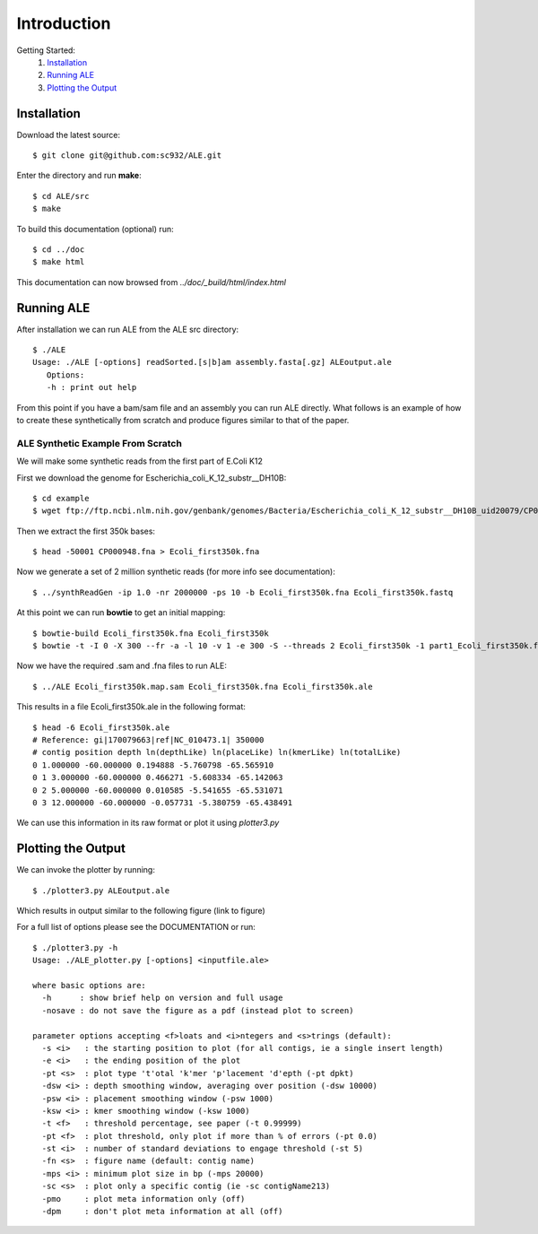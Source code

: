 .. ALE documentation master file, created by
   sphinx-quickstart on Fri Dec 16 21:11:32 2011.
   You can adapt this file completely to your liking, but it should at least
   contain the root `toctree` directive.

Introduction
============

Getting Started:
   #. `Installation`_
   #. `Running ALE`_
   #. `Plotting the Output`_

Installation
------------

Download the latest source::

   $ git clone git@github.com:sc932/ALE.git

Enter the directory and run **make**::

   $ cd ALE/src
   $ make

To build this documentation (optional) run::

   $ cd ../doc
   $ make html

This documentation can now browsed from *../doc/_build/html/index.html*

Running ALE
-----------

After installation we can run ALE from the ALE src directory::

   $ ./ALE
   Usage: ./ALE [-options] readSorted.[s|b]am assembly.fasta[.gz] ALEoutput.ale
      Options:
      -h : print out help

From this point if you have a bam/sam file and an assembly you can run ALE directly. What follows is an example of how to create these synthetically from scratch and produce figures similar to that of the paper.

ALE Synthetic Example From Scratch
++++++++++++++++++++++++++++++++++

We will make some synthetic reads from the first part of E.Coli K12

First we download the genome for Escherichia_coli_K_12_substr__DH10B::

   $ cd example
   $ wget ftp://ftp.ncbi.nlm.nih.gov/genbank/genomes/Bacteria/Escherichia_coli_K_12_substr__DH10B_uid20079/CP000948.fna

Then we extract the first 350k bases::

   $ head -50001 CP000948.fna > Ecoli_first350k.fna

Now we generate a set of 2 million synthetic reads (for more info see documentation)::

   $ ../synthReadGen -ip 1.0 -nr 2000000 -ps 10 -b Ecoli_first350k.fna Ecoli_first350k.fastq

At this point we can run **bowtie** to get an initial mapping::

   $ bowtie-build Ecoli_first350k.fna Ecoli_first350k
   $ bowtie -t -I 0 -X 300 --fr -a -l 10 -v 1 -e 300 -S --threads 2 Ecoli_first350k -1 part1_Ecoli_first350k.fastq  -2 part2_Ecoli_first350k.fastq Ecoli_first350k.map.sam

Now we have the required .sam and .fna files to run ALE::

   $ ../ALE Ecoli_first350k.map.sam Ecoli_first350k.fna Ecoli_first350k.ale

This results in a file Ecoli_first350k.ale in the following format::

   $ head -6 Ecoli_first350k.ale
   # Reference: gi|170079663|ref|NC_010473.1| 350000
   # contig position depth ln(depthLike) ln(placeLike) ln(kmerLike) ln(totalLike)
   0 1.000000 -60.000000 0.194888 -5.760798 -65.565910
   0 1 3.000000 -60.000000 0.466271 -5.608334 -65.142063
   0 2 5.000000 -60.000000 0.010585 -5.541655 -65.531071
   0 3 12.000000 -60.000000 -0.057731 -5.380759 -65.438491

We can use this information in its raw format or plot it using *plotter3.py*

Plotting the Output
-------------------

We can invoke the plotter by running::

   $ ./plotter3.py ALEoutput.ale

Which results in output similar to the following figure (link to figure)

For a full list of options please see the DOCUMENTATION or run::

  $ ./plotter3.py -h
  Usage: ./ALE_plotter.py [-options] <inputfile.ale>

  where basic options are:
    -h      : show brief help on version and full usage
    -nosave : do not save the figure as a pdf (instead plot to screen)

  parameter options accepting <f>loats and <i>ntegers and <s>trings (default):
    -s <i>   : the starting position to plot (for all contigs, ie a single insert length)
    -e <i>   : the ending position of the plot
    -pt <s>  : plot type 't'otal 'k'mer 'p'lacement 'd'epth (-pt dpkt)
    -dsw <i> : depth smoothing window, averaging over position (-dsw 10000)
    -psw <i> : placement smoothing window (-psw 1000)
    -ksw <i> : kmer smoothing window (-ksw 1000)
    -t <f>   : threshold percentage, see paper (-t 0.99999)
    -pt <f>  : plot threshold, only plot if more than % of errors (-pt 0.0)
    -st <i>  : number of standard deviations to engage threshold (-st 5)
    -fn <s>  : figure name (default: contig name)
    -mps <i> : minimum plot size in bp (-mps 20000)
    -sc <s>  : plot only a specific contig (ie -sc contigName213)
    -pmo     : plot meta information only (off)
    -dpm     : don't plot meta information at all (off)

